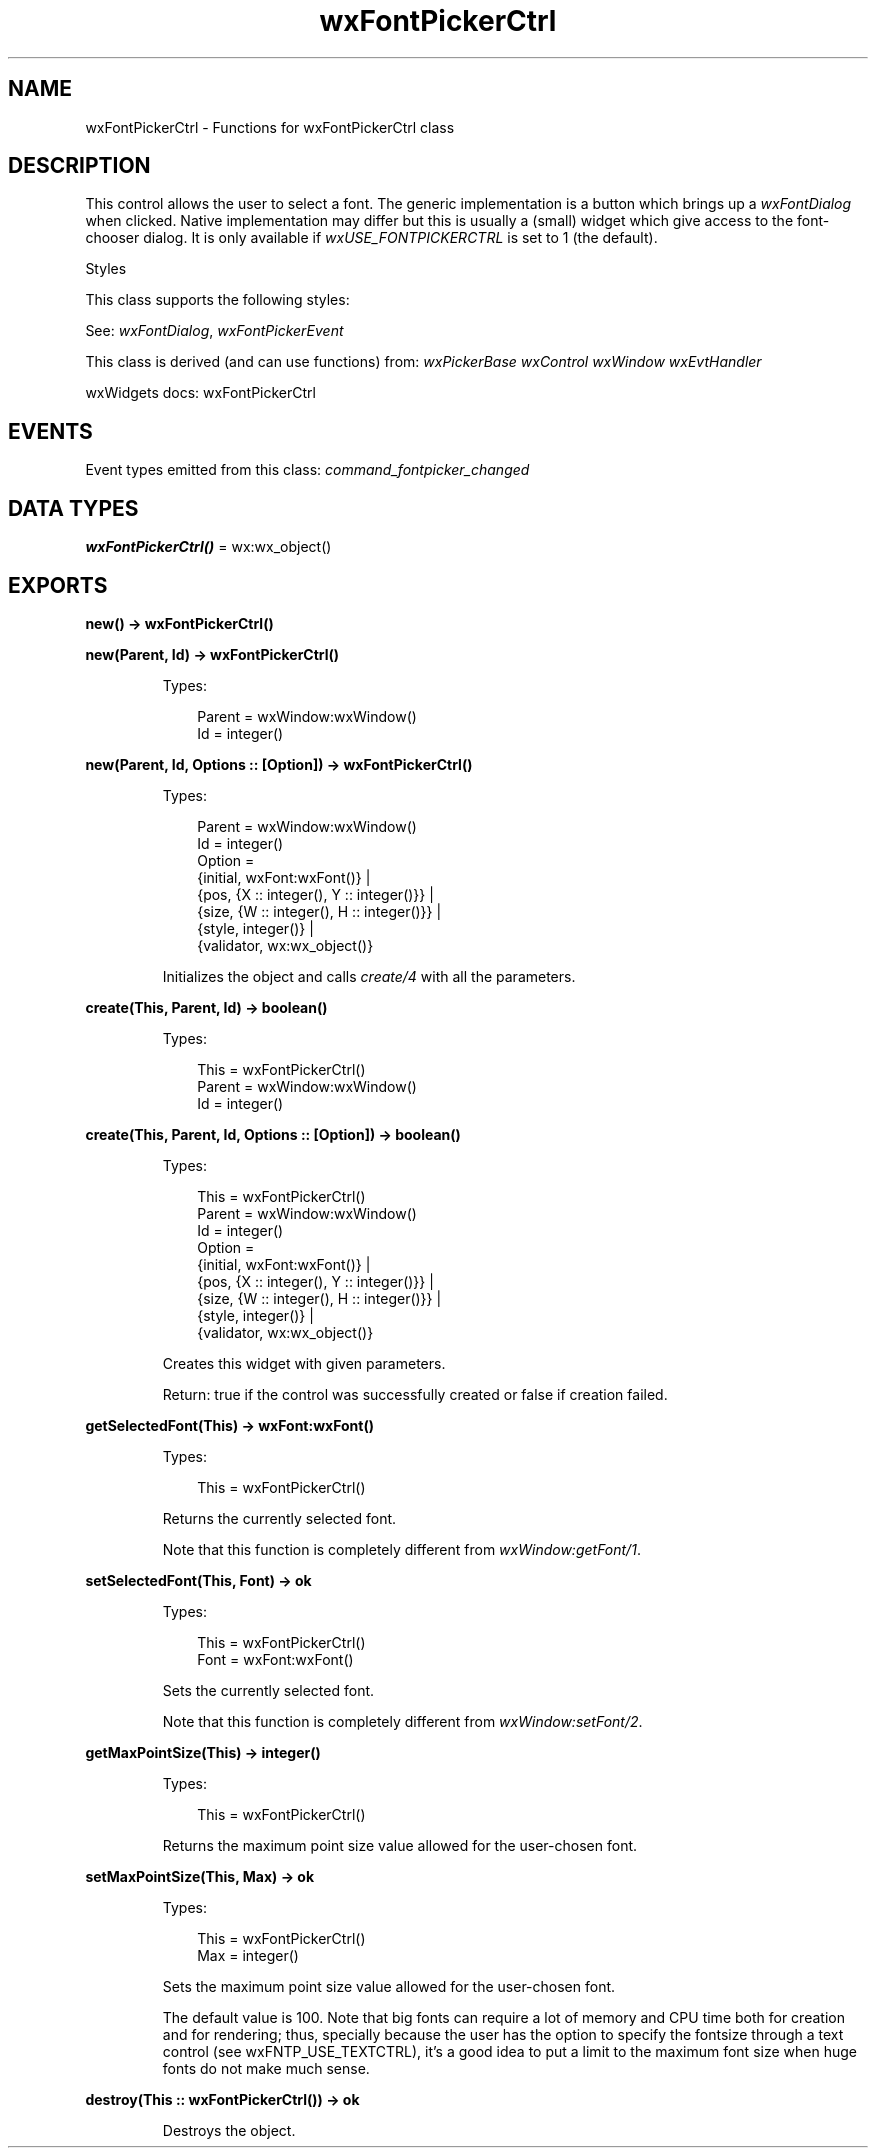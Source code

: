 .TH wxFontPickerCtrl 3 "wx 2.2.2" "wxWidgets team." "Erlang Module Definition"
.SH NAME
wxFontPickerCtrl \- Functions for wxFontPickerCtrl class
.SH DESCRIPTION
.LP
This control allows the user to select a font\&. The generic implementation is a button which brings up a \fIwxFontDialog\fR\& when clicked\&. Native implementation may differ but this is usually a (small) widget which give access to the font-chooser dialog\&. It is only available if \fIwxUSE_FONTPICKERCTRL\fR\& is set to 1 (the default)\&.
.LP
Styles
.LP
This class supports the following styles:
.LP
See: \fIwxFontDialog\fR\&, \fIwxFontPickerEvent\fR\& 
.LP
This class is derived (and can use functions) from: \fIwxPickerBase\fR\& \fIwxControl\fR\& \fIwxWindow\fR\& \fIwxEvtHandler\fR\&
.LP
wxWidgets docs: wxFontPickerCtrl
.SH "EVENTS"

.LP
Event types emitted from this class: \fIcommand_fontpicker_changed\fR\&
.SH DATA TYPES
.nf

\fBwxFontPickerCtrl()\fR\& = wx:wx_object()
.br
.fi
.SH EXPORTS
.LP
.nf

.B
new() -> wxFontPickerCtrl()
.br
.fi
.br
.RS
.RE
.LP
.nf

.B
new(Parent, Id) -> wxFontPickerCtrl()
.br
.fi
.br
.RS
.LP
Types:

.RS 3
Parent = wxWindow:wxWindow()
.br
Id = integer()
.br
.RE
.RE
.LP
.nf

.B
new(Parent, Id, Options :: [Option]) -> wxFontPickerCtrl()
.br
.fi
.br
.RS
.LP
Types:

.RS 3
Parent = wxWindow:wxWindow()
.br
Id = integer()
.br
Option = 
.br
    {initial, wxFont:wxFont()} |
.br
    {pos, {X :: integer(), Y :: integer()}} |
.br
    {size, {W :: integer(), H :: integer()}} |
.br
    {style, integer()} |
.br
    {validator, wx:wx_object()}
.br
.RE
.RE
.RS
.LP
Initializes the object and calls \fIcreate/4\fR\& with all the parameters\&.
.RE
.LP
.nf

.B
create(This, Parent, Id) -> boolean()
.br
.fi
.br
.RS
.LP
Types:

.RS 3
This = wxFontPickerCtrl()
.br
Parent = wxWindow:wxWindow()
.br
Id = integer()
.br
.RE
.RE
.LP
.nf

.B
create(This, Parent, Id, Options :: [Option]) -> boolean()
.br
.fi
.br
.RS
.LP
Types:

.RS 3
This = wxFontPickerCtrl()
.br
Parent = wxWindow:wxWindow()
.br
Id = integer()
.br
Option = 
.br
    {initial, wxFont:wxFont()} |
.br
    {pos, {X :: integer(), Y :: integer()}} |
.br
    {size, {W :: integer(), H :: integer()}} |
.br
    {style, integer()} |
.br
    {validator, wx:wx_object()}
.br
.RE
.RE
.RS
.LP
Creates this widget with given parameters\&.
.LP
Return: true if the control was successfully created or false if creation failed\&.
.RE
.LP
.nf

.B
getSelectedFont(This) -> wxFont:wxFont()
.br
.fi
.br
.RS
.LP
Types:

.RS 3
This = wxFontPickerCtrl()
.br
.RE
.RE
.RS
.LP
Returns the currently selected font\&.
.LP
Note that this function is completely different from \fIwxWindow:getFont/1\fR\&\&.
.RE
.LP
.nf

.B
setSelectedFont(This, Font) -> ok
.br
.fi
.br
.RS
.LP
Types:

.RS 3
This = wxFontPickerCtrl()
.br
Font = wxFont:wxFont()
.br
.RE
.RE
.RS
.LP
Sets the currently selected font\&.
.LP
Note that this function is completely different from \fIwxWindow:setFont/2\fR\&\&.
.RE
.LP
.nf

.B
getMaxPointSize(This) -> integer()
.br
.fi
.br
.RS
.LP
Types:

.RS 3
This = wxFontPickerCtrl()
.br
.RE
.RE
.RS
.LP
Returns the maximum point size value allowed for the user-chosen font\&.
.RE
.LP
.nf

.B
setMaxPointSize(This, Max) -> ok
.br
.fi
.br
.RS
.LP
Types:

.RS 3
This = wxFontPickerCtrl()
.br
Max = integer()
.br
.RE
.RE
.RS
.LP
Sets the maximum point size value allowed for the user-chosen font\&.
.LP
The default value is 100\&. Note that big fonts can require a lot of memory and CPU time both for creation and for rendering; thus, specially because the user has the option to specify the fontsize through a text control (see wxFNTP_USE_TEXTCTRL), it\&'s a good idea to put a limit to the maximum font size when huge fonts do not make much sense\&.
.RE
.LP
.nf

.B
destroy(This :: wxFontPickerCtrl()) -> ok
.br
.fi
.br
.RS
.LP
Destroys the object\&.
.RE